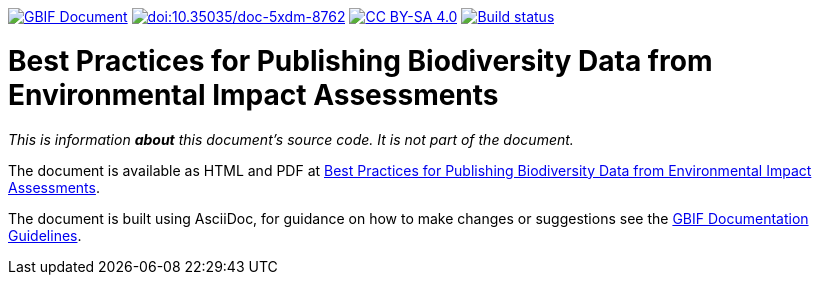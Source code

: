 https://docs.gbif.org/documentation-guidelines/[image:https://docs.gbif.org/documentation-guidelines/gbif-document-shield.svg[GBIF Document]]
https://doi.org/10.35035/doc-5xdm-8762[image:https://zenodo.org/badge/DOI/10.35035/doc-5xdm-8762.svg[doi:10.35035/doc-5xdm-8762]]
https://creativecommons.org/licenses/by-sa/4.0/[image:https://img.shields.io/badge/License-CC%20BY%2D-SA%204.0-lightgrey.svg[CC BY-SA 4.0]]
https://builds.gbif.org/job/doc-eia-best-practices/[image:https://builds.gbif.org/job/doc-eia-best-practices/badge/icon[Build status]]

= Best Practices for Publishing Biodiversity Data from Environmental Impact Assessments

_This is information *about* this document's source code.  It is not part of the document._

The document is available as HTML and PDF at https://docs.gbif-uat.org/eia-best-practices/1.0/[Best Practices for Publishing Biodiversity Data from Environmental Impact Assessments].

The document is built using AsciiDoc, for guidance on how to make changes or suggestions see the https://docs.gbif.org/documentation-guidelines/[GBIF Documentation Guidelines].
